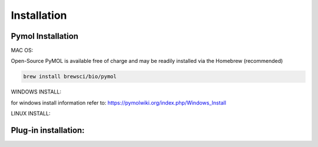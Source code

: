Installation
=====

.. _installation:

Pymol Installation
------------


MAC OS:

Open-Source PyMOL is available free of charge and may be readily installed via the Homebrew (recommended)

.. code-block:: console

   brew install brewsci/bio/pymol

WINDOWS INSTALL:

for windows install information refer to: https://pymolwiki.org/index.php/Windows_Install

LINUX INSTALL:

Plug-in installation:
----------------




